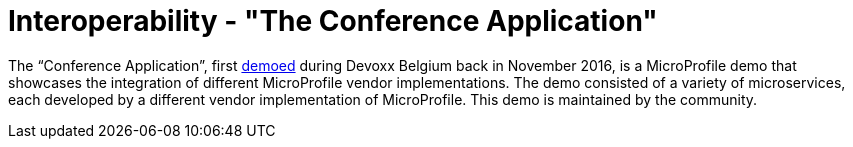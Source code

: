= Interoperability - "The Conference Application"

The “Conference Application”, first link:https://www.youtube.com/watch?v=iG-XvoIfKtg[demoed] during Devoxx Belgium back in November 2016, is a MicroProfile demo that showcases the integration of different MicroProfile vendor implementations.  The demo consisted of a variety of microservices, each developed by a different vendor implementation of MicroProfile. This demo is maintained by the community.




